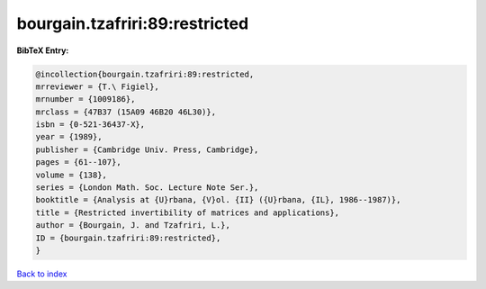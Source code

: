 bourgain.tzafriri:89:restricted
===============================

.. :cite:t:`bourgain.tzafriri:89:restricted`

.. bibliography:: ../../All.bib

**BibTeX Entry:**

.. code-block:: bibtex

   @incollection{bourgain.tzafriri:89:restricted,
   mrreviewer = {T.\ Figiel},
   mrnumber = {1009186},
   mrclass = {47B37 (15A09 46B20 46L30)},
   isbn = {0-521-36437-X},
   year = {1989},
   publisher = {Cambridge Univ. Press, Cambridge},
   pages = {61--107},
   volume = {138},
   series = {London Math. Soc. Lecture Note Ser.},
   booktitle = {Analysis at {U}rbana, {V}ol. {II} ({U}rbana, {IL}, 1986--1987)},
   title = {Restricted invertibility of matrices and applications},
   author = {Bourgain, J. and Tzafriri, L.},
   ID = {bourgain.tzafriri:89:restricted},
   }

`Back to index <../index>`_
